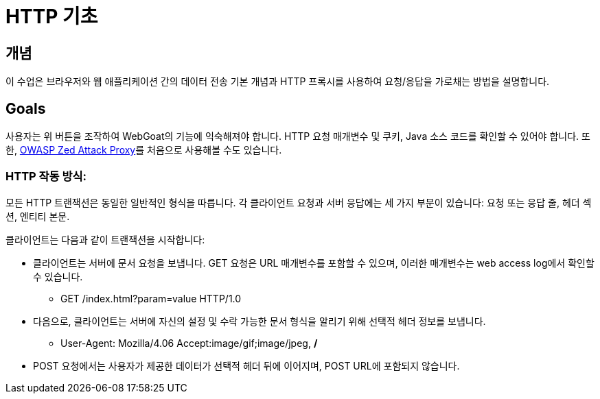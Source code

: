 = HTTP 기초

== 개념

이 수업은 브라우저와 웹 애플리케이션 간의 데이터 전송 기본 개념과 HTTP 프록시를 사용하여 요청/응답을 가로채는 방법을 설명합니다.

== Goals

사용자는 위 버튼을 조작하여 WebGoat의 기능에 익숙해져야 합니다. HTTP 요청 매개변수 및 쿠키, Java 소스 코드를 확인할 수 있어야 합니다. 또한, link:https://www.zaproxy.org/[OWASP Zed Attack Proxy]를 처음으로 사용해볼 수도 있습니다.

=== HTTP 작동 방식:

모든 HTTP 트랜잭션은 동일한 일반적인 형식을 따릅니다. 각 클라이언트 요청과 서버 응답에는 세 가지 부분이 있습니다: 요청 또는 응답 줄, 헤더 섹션, 엔티티 본문.

클라이언트는 다음과 같이 트랜잭션을 시작합니다:

* 클라이언트는 서버에 문서 요청을 보냅니다. GET 요청은 URL 매개변수를 포함할 수 있으며, 이러한 매개변수는 web access log에서 확인할 수 있습니다.

** GET /index.html?param=value HTTP/1.0

* 다음으로, 클라이언트는 서버에 자신의 설정 및 수락 가능한 문서 형식을 알리기 위해 선택적 헤더 정보를 보냅니다.

** User-Agent: Mozilla/4.06 Accept:image/gif;image/jpeg, */*

* POST 요청에서는 사용자가 제공한 데이터가 선택적 헤더 뒤에 이어지며, POST URL에 포함되지 않습니다.
